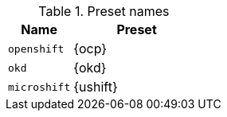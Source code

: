 .Preset names
[%header,format=csv,cols="1,2"]
|===
Name, Preset
`openshift`, {ocp}
`okd`, {okd}
`microshift`, {ushift}
|===
